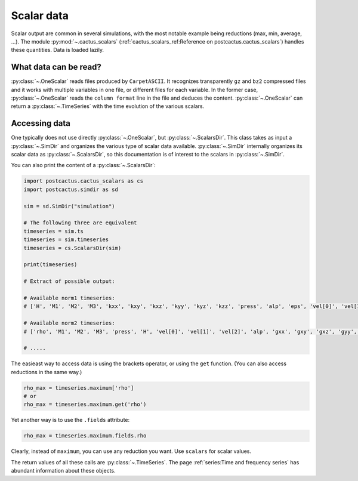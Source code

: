 Scalar data
==============================

Scalar output are common in several simulations, with the most notable example
being reductions (max, min, average, ...). The module :py:mod:`~.cactus_scalars`
(:ref:`cactus_scalars_ref:Reference on postcactus.cactus_scalars`) handles these
quantities. Data is loaded lazily.

What data can be read?
-----------------------

:py:class:`~.OneScalar` reads files produced by ``CarpetASCII``. It
recognizes transparently ``gz`` and ``bz2`` compressed files and it works with
multiple variables in one file, or different files for each variable. In the
former case, :py:class:`~.OneScalar` reads the ``column format`` line in
the file and deduces the content. :py:class:`~.OneScalar` can return
a :py:class:`~.TimeSeries` with the time evolution of the various scalars.

Accessing data
--------------

One typically does not use directly :py:class:`~.OneScalar`, but
:py:class:`~.ScalarsDir`. This class takes as input a :py:class:`~.SimDir` and
organizes the various type of scalar data available. :py:class:`~.SimDir`
internally organizes its scalar data as :py:class:`~.ScalarsDir`, so this
documentation is of interest to the scalars in :py:class:`~.SimDir`.

You can also print the content of a :py:class:`~.ScalarsDir`:

.. code-block:: python

    import postcactus.cactus_scalars as cs
    import postcactus.simdir as sd

    sim = sd.SimDir("simulation")

    # The following three are equivalent
    timeseries = sim.ts
    timeseries = sim.timeseries
    timeseries = cs.ScalarsDir(sim)

    print(timeseries)

    # Extract of possible output:

    # Available norm1 timeseries:
    # ['H', 'M1', 'M2', 'M3', 'kxx', 'kxy', 'kxz', 'kyy', 'kyz', 'kzz', 'press', 'alp', 'eps', 'vel[0]', 'vel[1]', 'vel[2]', 'rho', 'gxx', 'gxy', 'gxz', 'gyy', 'gyz', 'gzz']

    # Available norm2 timeseries:
    # ['rho', 'M1', 'M2', 'M3', 'press', 'H', 'vel[0]', 'vel[1]', 'vel[2]', 'alp', 'gxx', 'gxy', 'gxz', 'gyy', 'gyz', 'gzz', 'kxx', 'kxy', 'kxz', 'kyy', 'kyz', 'kzz', 'eps']

    # .....


The easieast way to access data is using the brackets operator, or using the
``get`` function. (You can also access reductions in the same way.)

.. code-block:: python

    rho_max = timeseries.maximum['rho']
    # or
    rho_max = timeseries.maximum.get('rho')

Yet another way is to use the ``.fields`` attribute:

.. code-block:: python

    rho_max = timeseries.maximum.fields.rho

Clearly, instead of ``maximum``, you can use any reduction you want. Use
``scalars`` for scalar values.

The return values of all these calls are :py:class:`~.TimeSeries`. The page
:ref:`series:Time and frequency series` has abundant information about these
objects.
